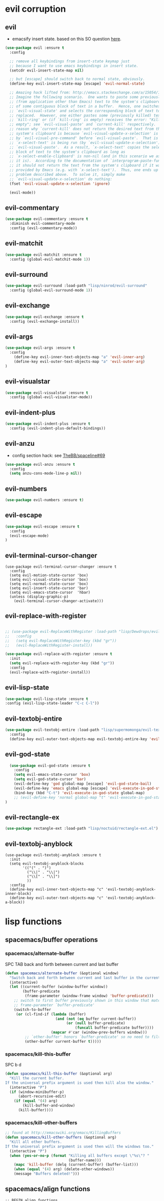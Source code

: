 #+STARTUP: indent
#+STARTUP: overview

* evil corruption
** evil
- emacsify insert state. based on this SO question [[http://stackoverflow.com/a/26573722/4921402][here]].
#+BEGIN_SRC emacs-lisp
    (use-package evil :ensure t
      :config

      ;; remove all keybindings from insert-state keymap just
      ;; because I want to use emacs keybindings in insert state.
      (setcdr evil-insert-state-map nil)

      ;; but [escape] should switch back to normal state, obviously.
      (define-key evil-insert-state-map [escape] 'evil-normal-state)

      ;; Amazing hack lifted from: http://emacs.stackexchange.com/a/15054/12585
      ;; Imagine the following scenario.  One wants to paste some previously copied
      ;; (from application other than Emacs) text to the system's clipboard in place
      ;; of some contiguous block of text in a buffer.  Hence, one switches to
      ;; `evil-visual-state' and selects the corresponding block of text to be
      ;; replaced.  However, one either pastes some (previously killed) text from
      ;; `kill-ring' or (if `kill-ring' is empty) receives the error: "Kill ring is
      ;; empty"; see `evil-visual-paste' and `current-kill' respectively.  The
      ;; reason why `current-kill' does not return the desired text from the
      ;; system's clipboard is because `evil-visual-update-x-selection' is being run
      ;; by `evil-visual-pre-command' before `evil-visual-paste'.  That is
      ;; `x-select-text' is being run (by `evil-visual-update-x-selection') before
      ;; `evil-visual-paste'.  As a result, `x-select-text' copies the selected
      ;; block of text to the system's clipboard as long as
      ;; `x-select-enable-clipboard' is non-nil (and in this scenario we assume that
      ;; it is).  According to the documentation of `interprogram-paste-function',
      ;; it should not return the text from the system's clipboard if it was last
      ;; provided by Emacs (e.g. with `x-select-text').  Thus, one ends up with the
      ;; problem described above.  To solve it, simply make
      ;; `evil-visual-update-x-selection' do nothing:
      (fset 'evil-visual-update-x-selection 'ignore)

      (evil-mode))
#+END_SRC

** evil-commentary
#+BEGIN_SRC emacs-lisp
(use-package evil-commentary :ensure t
  :diminish evil-commentary-mode
  :config (evil-commentary-mode))
#+END_SRC

** evil-matchit
#+BEGIN_SRC emacs-lisp
(use-package evil-matchit :ensure t
  :config (global-evil-matchit-mode 1))
#+END_SRC

** evil-surround
#+BEGIN_SRC emacs-lisp
(use-package evil-surround :load-path "lisp/ninrod/evil-surround"
  :config (global-evil-surround-mode 1))
#+END_SRC

** evil-exchange
#+BEGIN_SRC emacs-lisp
(use-package evil-exchange :ensure t
  :config (evil-exchange-install))
#+END_SRC

** evil-args
#+begin_src emacs-lisp
(use-package evil-args :ensure t
  :config
    (define-key evil-inner-text-objects-map "a" 'evil-inner-arg)
    (define-key evil-outer-text-objects-map "a" 'evil-outer-arg)
)
#+end_src

** evil-visualstar
#+begin_src emacs-lisp
(use-package evil-visualstar :ensure t
  :config (global-evil-visualstar-mode))
#+end_src

** evil-indent-plus
#+begin_src emacs-lisp
(use-package evil-indent-plus :ensure t
  :config (evil-indent-plus-default-bindings))
#+end_src

** evil-anzu
- config section hack: see [[https://github.com/TheBB/spaceline/issues/69][TheBB/spaceline#69]]
#+BEGIN_SRC emacs-lisp
  (use-package evil-anzu :ensure t
    :config 
    (setq anzu-cons-mode-line-p nil))
#+END_SRC

** evil-numbers
#+BEGIN_SRC emacs-lisp
(use-package evil-numbers :ensure t)
#+END_SRC

** evil-escape
#+BEGIN_SRC emacs-lisp
(use-package evil-escape :ensure t
  :config 
  (evil-escape-mode)
)
#+END_SRC

** evil-terminal-cursor-changer
#+BEGIN_SRC text
  (use-package evil-terminal-cursor-changer :ensure t
    :config
    (setq evil-motion-state-cursor 'box)
    (setq evil-visual-state-cursor 'box)
    (setq evil-normal-state-cursor 'box)
    (setq evil-insert-state-cursor 'bar)
    (setq evil-emacs-state-cursor  'hbar)
    (unless (display-graphic-p)
      (evil-terminal-cursor-changer-activate)))
#+END_SRC

** evil-replace-with-register
#+BEGIN_SRC emacs-lisp

  ;; (use-package evil-ReplaceWithRegister :load-path "lisp/Dewdrops/evil-ReplaceWithRegister"
  ;;   :config
  ;;   (setq evil-ReplaceWithRegister-key (kbd "gr"))
  ;;   (evil-ReplaceWithRegister-install))

  (use-package evil-replace-with-register :ensure t
    :init
    (setq evil-replace-with-register-key (kbd "gr"))
    :config
    (evil-replace-with-register-install))

#+END_SRC

** evil-lisp-state
#+BEGIN_SRC emacs-lisp
  (use-package evil-lisp-state :ensure t
  :config (evil-lisp-state-leader "C-c C-l"))
#+END_SRC

** evil-textobj-entire
#+BEGIN_SRC emacs-lisp
  (use-package evil-textobj-entire :load-path "lisp/supermomonga/evil-textobj-entire"
    :config
    (define-key evil-outer-text-objects-map evil-textobj-entire-key 'evil-entire-entire-buffer))
#+END_SRC

** evil-god-state

#+BEGIN_SRC emacs-lisp
    (use-package evil-god-state :ensure t
      :config
      (setq evil-emacs-state-cursor 'box)
      (setq evil-god-state-cursor 'bar)
      (evil-define-key 'god global-map [escape] 'evil-god-state-bail)
      (evil-define-key 'emacs global-map [escape] 'evil-execute-in-god-state)
      (bind-key (kbd "C-t") 'evil-execute-in-god-state global-map)
      ;; (evil-define-key 'normal global-map "t" 'evil-execute-in-god-state)
  )
#+END_SRC

** evil-rectangle-ex

#+BEGIN_SRC emacs-lisp
  (use-package rectangle-ext :load-path "lisp/noctuid/rectangle-ext.el")
#+END_SRC

** evil-textobj-anyblock

#+BEGIN_SRC text
    (use-package evil-textobj-anyblock :ensure t
      :init
      (setq evil-textobj-anyblock-blocks
            '(("(" . ")")
              ("\\|" . "\\|")
              ("\\[" . "\\]")
              ))
      :config
      (define-key evil-inner-text-objects-map "c" 'evil-textobj-anyblock-inner-block)
      (define-key evil-outer-text-objects-map "c" 'evil-textobj-anyblock-a-block))
#+END_SRC

* lisp functions
** spacemacs/buffer operations
*** spacemacs/alternate-buffer
SPC TAB
back and forth between current and last buffer
#+BEGIN_SRC emacs-lisp
(defun spacemacs/alternate-buffer (&optional window)
  "Switch back and forth between current and last buffer in the current window."
  (interactive)
  (let ((current-buffer (window-buffer window))
        (buffer-predicate
         (frame-parameter (window-frame window) 'buffer-predicate)))
    ;; switch to first buffer previously shown in this window that matches
    ;; frame-parameter `buffer-predicate'
    (switch-to-buffer
     (or (cl-find-if (lambda (buffer)
                       (and (not (eq buffer current-buffer))
                            (or (null buffer-predicate)
                                (funcall buffer-predicate buffer))))
                     (mapcar #'car (window-prev-buffers window)))
         ;; `other-buffer' honors `buffer-predicate' so no need to filter
         (other-buffer current-buffer t)))))
#+END_SRC

*** spacemacs/kill-this-buffer
SPC b d
#+BEGIN_SRC emacs-lisp
(defun spacemacs/kill-this-buffer (&optional arg)
  "Kill the current buffer.
If the universal prefix argument is used then kill also the window."
  (interactive "P")
  (if (window-minibuffer-p)
      (abort-recursive-edit)
    (if (equal '(4) arg)
        (kill-buffer-and-window)
      (kill-buffer))))
#+END_SRC

*** spacemacs/kill-other-buffers
#+BEGIN_SRC emacs-lisp
;; found at http://emacswiki.org/emacs/KillingBuffers
(defun spacemacs/kill-other-buffers (&optional arg)
  "Kill all other buffers.
If the universal prefix argument is used then will the windows too."
  (interactive "P")
  (when (yes-or-no-p (format "Killing all buffers except \"%s\"? "
                             (buffer-name)))
    (mapc 'kill-buffer (delq (current-buffer) (buffer-list)))
    (when (equal '(4) arg) (delete-other-windows))
    (message "Buffers deleted!")))
#+END_SRC

** spacemacs/align functions
#+BEGIN_SRC emacs-lisp
;; BEGIN align functions

;; modified function from http://emacswiki.org/emacs/AlignCommands
(defun spacemacs/align-repeat (start end regexp &optional justify-right after)
  "Repeat alignment with respect to the given regular expression.
If JUSTIFY-RIGHT is non nil justify to the right instead of the
left. If AFTER is non-nil, add whitespace to the left instead of
the right."

 (interactive "r\nsAlign regexp: ")
  (let* ((ws-regexp (if (string-empty-p regexp)
                        "\\(\\s-+\\)"
                      "\\(\\s-*\\)"))
         (complete-regexp (if after
                              (concat regexp ws-regexp)
                            (concat ws-regexp regexp)))
         (group (if justify-right -1 1)))
    (message "%S" complete-regexp)
    (align-regexp start end complete-regexp group 1 t)))

;; Modified answer from http://emacs.stackexchange.com/questions/47/align-vertical-columns-of-numbers-on-the-decimal-point
(defun spacemacs/align-repeat-decimal (start end)
  "Align a table of numbers on decimal points and dollar signs (both optional)"
  (interactive "r")
  (require 'align)
  (align-region start end nil
                '((nil (regexp . "\\([\t ]*\\)\\$?\\([\t ]+[0-9]+\\)\\.?")
                       (repeat . t)
                       (group 1 2)
                       (spacing 1 1)
                       (justify nil t)))
                nil))

(defmacro spacemacs|create-align-repeat-x (name regexp &optional justify-right default-after)
  (let ((new-func (intern (concat "spacemacs/align-repeat-" name))))
    `(defun ,new-func (start end switch)
       (interactive "r\nP")
       (let ((after (not (eq (if switch t nil) (if ,default-after t nil)))))
         (spacemacs/align-repeat start end ,regexp ,justify-right after)))))

(spacemacs|create-align-repeat-x "comma" "," nil t)
(spacemacs|create-align-repeat-x "semicolon" ";" nil t)
(spacemacs|create-align-repeat-x "colon" ":" nil t)
(spacemacs|create-align-repeat-x "equal" "=")
(spacemacs|create-align-repeat-x "math-oper" "[+\\-*/]")
(spacemacs|create-align-repeat-x "ampersand" "&")
(spacemacs|create-align-repeat-x "bar" "|")
(spacemacs|create-align-repeat-x "left-paren" "(")
(spacemacs|create-align-repeat-x "right-paren" ")" t)
(spacemacs|create-align-repeat-x "backslash" "\\\\")

;; END align functions
#+END_SRC

** spacemacs/window splits
#+BEGIN_SRC emacs-lisp
(defun split-window-below-and-focus ()
  "Split the window vertically and focus the new window."
  (interactive)
  (split-window-below)
  (windmove-down)
  (when (and (boundp 'golden-ratio-mode)
             (symbol-value golden-ratio-mode))
    (golden-ratio)))

(defun split-window-right-and-focus ()
  "Split the window horizontally and focus the new window."
  (interactive)
  (split-window-right)
  (windmove-right)
  (when (and (boundp 'golden-ratio-mode)
             (symbol-value golden-ratio-mode))
    (golden-ratio)))
#+END_SRC

** emacs-prelude/copy-file-name-to-clipboard
#+BEGIN_SRC emacs-lisp
(defun prelude-copy-file-name-to-clipboard ()
  "Copy the current buffer file name to the clipboard."
  (interactive)
  (let ((filename (if (equal major-mode 'dired-mode)
                      default-directory
                    (buffer-file-name))))
    (when filename
      (kill-new filename)
      (message "Copied buffer file name '%s' to the clipboard." filename))))
#+END_SRC

** ninrod custom functions
*** ninrod/neotree-copy-filepath-to-clipboard
- with help from [[http://stackoverflow.com/a/40564951/4921402][/u/lawlist]]
#+BEGIN_SRC emacs-lisp
  (defun ninrod/neotree-copy-path ()
    (interactive)
    (message (concat "copied path: \"" (neotree-copy-filepath-to-yank-ring) "\" to the clipboard.")))
#+END_SRC

*** ninrod/uarg-shell-command
#+BEGIN_SRC emacs-lisp
(defun ninrod/uarg-exec-shell-command ()
      (interactive)
      (execute-extended-command '(4) "shell-command"))
#+END_SRC
*** ninrod/uarg-magit-status
#+BEGIN_SRC emacs-lisp
(defun ninrod/uarg-magit-status () (interactive)
         (magit-status (magit-read-repository
           (>= (prefix-numeric-value current-prefix-arg) 16))))
#+END_SRC
** clipboard
#+BEGIN_SRC emacs-lisp
(defun nin-yank-to-clipboard ()
  "Copies selection to x-clipboard."
  (interactive)
  (if (display-graphic-p)
      (progn
        (message "Yanked region to x-clipboard!")
        (call-interactively 'clipboard-kill-ring-save))
    (if (region-active-p)
        (progn
          (shell-command-on-region (region-beginning) (region-end) "pbcopy")
          (message "Yanked region to clipboard!")
          (deactivate-mark))
      (message "No region active; can't yank to clipboard!"))))

(defun nin-paste-from-clipboard ()
  "Pastes from x-clipboard."
  (interactive)
  (if (display-graphic-p)
      (progn
        (clipboard-yank)
        (message "graphics active"))
    (insert (shell-command-to-string "pbpaste"))))
#+END_SRC

** revert-buffer with no confirmation
- from [[http://www.emacswiki.org/emacs-en/download/misc-cmds.el][emacswiki]]
#+BEGIN_SRC emacs-lisp
(defun nin-revert-buffer-no-confirm ()
    "Revert buffer without confirmation."
    (interactive)
    (revert-buffer :ignore-auto :noconfirm))
#+END_SRC

** ninrod's lisp functions
*** nin-echo
#+BEGIN_SRC emacs-lisp
(defun nin-echo ()
  "just a simple test message for binds"
  (interactive)
  (message "the bind worked! yes!!"))
#+END_SRC

** org functions
*** move cell down
- credits go to [[https://www.reddit.com/r/emacs/comments/583n1x/movecopy_a_cel_to_the_right/][/u/gmfawcett]]
#+BEGIN_SRC emacs-lisp
(defun nin-org-mv-down ()           ; moves a value down
  (interactive)
  (let ((pos (point))               ; get current pos
        (f (org-table-get-field)))  ; copy current field
    (org-table-blank-field)         ; blank current field
    (org-table-next-row)            ; move cursor down
    (org-table-blank-field)         ; blank that field too
    (insert f)                      ; insert the value from above
    (org-table-align)               ; realign the table
    (goto-char pos)))               ; move back to original position
#+END_SRC

*** swap cell down
- credits go to [[https://www.reddit.com/r/emacs/comments/583n1x/movecopy_a_cel_to_the_right/][/u/gmfawcett]]
#+BEGIN_SRC emacs-lisp
(defun nin-org-swap-down ()               ; swap with value below
  (interactive)
  (let ((pos (point))                   ; get current pos
        (v1 (org-table-get-field)))     ; copy current field
    (org-table-blank-field)             ; blank current field
    (org-table-next-row)                ; move cursor down
    (let ((v2 (org-table-get-field)))   ; take copy of that field, too
      (org-table-blank-field)           ; blank that field too
      (insert v1)                       ; insert the value from above
      (goto-char pos)                   ; go to original location
      (insert v2)                       ; insert the value from below
      (org-table-align)                 ; realign the table
      (goto-char pos))))                ; move back to original position
#+END_SRC

** origami functions
- with help from [[https://www.reddit.com/r/emacs/comments/580v30/tweaking_origamiel_lisp_and_regexes/][reddit]]
#+BEGIN_SRC emacs-lisp
(defun nin-origami-toggle-node ()
 (interactive)
 (save-excursion ;; leave point where it is
  (goto-char (point-at-eol))             ;; then go to the end of line
  (origami-toggle-node (current-buffer) (point))))                 ;; and try to fold
#+END_SRC

* tweaks
** daemon configuration
- more info [[http://www.tychoish.com/posts/running-multiple-emacs-daemons-on-a-single-system/][here]]
#+BEGIN_SRC emacs-lisp
  ;; (setq server-use-tcp t)
#+END_SRC

** ui
#+BEGIN_SRC emacs-lisp
  (setq default-directory "~/code/sources/dotfiles")
  (setq inhibit-startup-message t)

  ;; careful with emacs compiled with `nox'
  (if (fboundp 'scroll-bar-mode)
      (scroll-bar-mode -1))

  (tool-bar-mode -1)
  (menu-bar-mode -1)
  (fset 'yes-or-no-p 'y-or-n-p)


  ;; silence, please.
  ;; (setq visible-bell t)

  ;; save last cursor position
  (save-place-mode 1)
  ;; (setq save-place-file (locate-user-emacs-file "places" "emacs-places"))

  ;; save minibuffer history
  (savehist-mode 1)

  ;; hack: customize display time in modeline.
  ;; lifted from https://www.reddit.com/r/emacs/comments/2ziinn/displaytimemode_but_not_system_load/
  (setq display-time-default-load-average nil)
  (setq display-time-day-and-date t)
  (display-time-mode)

  ;;highlight current line
  ;; (global-hl-line-mode)


  ;; support for camelcase words
  ;; (global-subword-mode)

  ;; instantly display current keystrokes in mini buffer
  (setq echo-keystrokes 0.02)

  ;; Save whatever’s in the current (system) clipboard before
  ;; replacing it with the Emacs’ text.
  ;; https://github.com/dakrone/eos/blob/master/eos.org
  (setq save-interprogram-paste-before-kill t)
  (setq yank-pop-change-selection t)

  ;; MRU configs
  (setq recentf-max-menu-items 200
        recentf-max-saved-items 200)

  ;; ask before killing emacs
  (setq confirm-kill-emacs 'y-or-n-p)
#+END_SRC

** font
*** Monoisome
- get it at [[https://github.com/larsenwork/monoid][larsenwork/monoid]]
  #+BEGIN_SRC emacs-lisp
  (add-to-list 'default-frame-alist '(font . "Monoisome-14"))
  #+END_SRC

*** Monaco
  #+BEGIN_SRC text
  (add-to-list 'default-frame-alist '(font . "Monaco-14"))
  #+END_SRC

** gui
#+BEGIN_SRC emacs-lisp
  (when (display-graphic-p)
    (when (eq system-type 'darwin)
        ;; start maximized
        ;; (toggle-frame-maximized)
        ;; (set-frame-parameter nil 'fullscreen 'fullboth)

        ;; osx does not lose screen real state with menu bar mode on
        (menu-bar-mode 1)))
#+END_SRC

** indentation
#+BEGIN_SRC emacs-lisp
  (setq-default js-basic-offset 2
                js-indent-level 2
                sh-basic-offset 2
                sh-indentation 2
                indent-tabs-mode nil)
#+END_SRC

** backups
- partially lifted from [[https://github.com/magnars/.emacs.d/blob/master/init.el][magnar's emacs.d]]
#+BEGIN_SRC emacs-lisp
;; Write backup files to own directory
(setq backup-directory-alist
      `(("." . ,(expand-file-name
                 (concat user-emacs-directory "backups")))))
;; Make backups of files, even when they're in version control
(setq vc-make-backup-files t)


(setq auto-save-default nil) ; stop creating those #auto-save# files

(global-auto-revert-mode)
#+END_SRC

** garbage collection tuning
#+BEGIN_SRC emacs-lisp
(setq gc-cons-threshold 50000000)
(setq gnutls-min-prime-bits 4096)
#+END_SRC

** move custom data out of init.el
- more info [[http://irreal.org/blog/?p=3765][here]]
- and [[http://emacsblog.org/2008/12/06/quick-tip-detaching-the-custom-file/][here (M-x all-things-emacs)]]
  #+BEGIN_SRC emacs-lisp
(setq custom-file "~/.emacs.d/emacs-customizations.el")
(load custom-file 'noerror)
  #+END_SRC

** org-mode
*** general configs
- somewhat lifted from aaron bieber's post: [[http://blog.aaronbieber.com/2016/01/30/dig-into-org-mode.html][dig into org mode]]
#+BEGIN_SRC emacs-lisp

  (setq org-todo-keywords
        '((sequence "TODO" "IN-PROGRESS" "WAITING" "|" "DONE" "CANCELED")))
  (setq org-blank-before-new-entry (quote ((heading) (plain-list-item))))
  (setq org-log-done (quote time))
  (setq org-log-redeadline (quote time))
  (setq org-log-reschedule (quote time))
  (setq org-src-window-setup 'current-window)
#+END_SRC

*** org capture
- lifted from aaron bieber's post: [[http://blog.aaronbieber.com/2016/01/30/dig-into-org-mode.html][dig into org mode]]
#+BEGIN_SRC emacs-lisp
(setq org-capture-templates
      '(("a" "My TODO task format." entry
         (file "~/code/sources/life/gtd/inbox.org")
         "* TODO %? ")))
(defun air-org-task-capture ()
  "Capture a task with my default template."
  (interactive)
  (org-capture nil "a"))
#+END_SRC

*** org agenda
- lifted from aaron bieber's post: [[http://blog.aaronbieber.com/2016/01/30/dig-into-org-mode.html][dig into org mode]]
#+BEGIN_SRC emacs-lisp
  (setq org-agenda-files '("~/code/sources/life/"))

  (defun air-pop-to-org-agenda (split)
    "Visit the org agenda, in the current window or a SPLIT."
    (interactive "P")
    (org-agenda-list)
    (when (not split)
      (delete-other-windows)))

  (setq org-agenda-text-search-extra-files '(agenda-archives))
#+END_SRC

*** org refile
- with help from [[http://stackoverflow.com/a/22200624/4921402][so]]
#+BEGIN_SRC emacs-lisp
  (setq org-agenda-files
        '("~/code/sources/life/gtd/archives/done.org"
          "~/code/sources/life/gtd/archives/canceled.org"
          "~/code/sources/life/gtd/projects/oficina.org"
          "~/code/sources/life/gtd/inbox.org"
          "~/code/sources/life/gtd/next.org"
          "~/code/sources/life/gtd/maybe.org"))

  (setq org-refile-targets
        '((nil :maxlevel . 1)
          (org-agenda-files :maxlevel . 1)))
#+END_SRC

** show trailing whitespaces
#+BEGIN_SRC emacs-lisp
(require 'whitespace) 
(setq-default show-trailing-whitespace t)
(defun no-trailing-whitespace () (setq show-trailing-whitespace nil))
(add-hook 'minibuffer-setup-hook 'no-trailing-whitespace)
(add-hook 'ielm-mode-hook 'no-trailing-whitespace)
(add-hook 'gdb-mode-hook 'no-trailing-whitespace)
(add-hook 'help-mode-hook 'no-trailing-whitespace)
(add-hook 'term-mode-hook 'no-trailing-whitespace)
(add-hook 'eshell-load-hook 'no-trailing-whitespace)
(add-hook 'Buffer-menu-mode-hook 'no-trailing-whitespace)
#+END_SRC

* packages
** cosmetic
*** themes
**** spacemacs-theme
  #+BEGIN_SRC emacs-lisp

    ;; (use-package spacemacs-theme
    ;;   ;; :init (load-theme 'spacemacs-light t)
    ;;   :defer t
    ;;   :ensure t)

    (use-package spacemacs-dark-theme :load-path "lisp/ninrod/spacemacs-theme"
      :init
      (setq spacemacs-theme-org-height nil)
      :config
      (load-theme 'spacemacs-dark t))

  #+END_SRC

**** zerodark-theme
#+BEGIN_SRC text
  (use-package zerodark-theme :load-path "lisp/ninrod/zerodark-theme"
    :init

    (setq zerodark-use-paddings-in-mode-line nil)
    ;; (setq anzu-cons-mode-line-p t)
    ;; (use-package modeline-posn :ensure t
    ;;   :init
    ;;   (size-indication-mode))

    :config
    (load-theme 'zerodark t))
#+END_SRC

#+RESULTS:
: t

#+BEGIN_SRC text
  (use-package zerodark-theme
    :init
    (setq anzu-cons-mode-line-p t)
    (load-theme 'zerodark t)
    ;; (zerodark-setup-modeline-format)
    :defer t
    :ensure t)
#+END_SRC

**** darktooth-theme
#+BEGIN_SRC text
  (use-package darktooth-theme
    :init

    (load-theme 'darktooth t)
    (setq anzu-cons-mode-line-p t)
    (darktooth-modeline)
    (with-eval-after-load "git-gutter"
      (set-face-attribute 'git-gutter:added    nil :foreground "#5A790E")
      (set-face-attribute 'git-gutter:deleted  nil :foreground "#9D0006")
      (set-face-attribute 'git-gutter:modified nil :foreground "#8F3F71"))

    :defer t
    :ensure t)
#+END_SRC

**** gruvbox-theme
#+BEGIN_SRC text
  (use-package gruvbox-theme
    :init
      (load-theme 'gruvbox t)
    :defer t
    :ensure t)
#+END_SRC

**** soothe-theme
#+BEGIN_SRC text
  (use-package soothe-theme
    :init (load-theme 'soothe t)
    :defer t
    :ensure t)
#+END_SRC

*** spaceline
- to see an exhaustive separator list see [[https://github.com/milkypostman/powerline/blob/master/powerline-separators.el#L9-L11][here]].
#+BEGIN_SRC emacs-lisp
    (use-package spaceline :ensure t
      :config
      (setq powerline-height 30)
      (setq powerline-default-separator 'utf-8) ;customize separators for Powerline: alternate, slant, wave, zigzag, nil.
      (setq spaceline-separator-dir-left '(right . right))
      (setq spaceline-separator-dir-right '(right . right))
      (when (eq system-type 'darwin) (setq ns-use-srgb-colorspace nil))
      (setq powerline-default-separator 'slant)
      (setq spaceline-workspace-numbers-unicode t) ;for eyebrowse. nice looking unicode numbers for tagging different layouts
      (setq spaceline-window-numbers-unicode t)
      (setq spaceline-highlight-face-func #'spaceline-highlight-face-evil-state) ; set colouring for different evil-states
      (require 'spaceline-config)
      (spaceline-spacemacs-theme)
      (spaceline-compile))
#+END_SRC

*** all-the-icons
#+BEGIN_SRC emacs-lisp
  (use-package all-the-icons :ensure t
    :config
    (use-package all-the-icons-dired :load-path "lisp/jtbm37/all-the-icons-dired"))
#+END_SRC

*** rainbow-delimiters
#+BEGIN_SRC emacs-lisp
(use-package rainbow-delimiters :ensure t
  :config (add-hook 'prog-mode-hook #'rainbow-delimiters-mode))
#+END_SRC
*** rainbow-mode
#+BEGIN_SRC emacs-lisp
(use-package rainbow-mode :ensure t)
#+END_SRC
*** highlight-numbers
#+BEGIN_SRC emacs-lisp
(use-package highlight-numbers :ensure t
:config (add-hook 'prog-mode-hook 'highlight-numbers-mode))
#+END_SRC

*** highlight-parentheses
#+BEGIN_SRC emacs-lisp
  (use-package highlight-parentheses :ensure t
    :diminish highlight-parentheses-mode
    :config
        (add-hook 'prog-mode-hook #'highlight-parentheses-mode)
        (add-hook 'org-mode-hook #'highlight-parentheses-mode)
        (setq hl-paren-delay 0.2)
        (setq hl-paren-colors '("Springgreen3"
                                "IndianRed1"
                                "IndianRed3"
                                "IndianRed4"))
        (set-face-attribute 'hl-paren-face nil :weight 'ultra-bold))
#+END_SRC

*** smartparens
#+BEGIN_SRC emacs-lisp
  (use-package smartparens :ensure t
    :config
    (show-smartparens-global-mode +1)

    :init
    ;; settings
    (setq sp-show-pair-delay 0.1
          sp-show-pair-from-inside t

          ;; fix paren highlighting in normal mode
          ;; sp-highlight-pair-overlay nil
          ;; sp-highlight-wrap-overlay nil
          ;; sp-highlight-wrap-tag-overlay nil

          ))
#+END_SRC

** expand functionality
*** restart-emacs
#+BEGIN_SRC emacs-lisp
(use-package restart-emacs :ensure t)
#+END_SRC

*** eyebrowse
#+BEGIN_SRC emacs-lisp
(use-package eyebrowse :ensure t
  :config
    (setq eyebrowse-wrap-around t)
    (eyebrowse-mode t))
#+END_SRC

*** multi-term
#+BEGIN_SRC emacs-lisp
(use-package multi-term :ensure t
  :config (setq multi-term-program "/bin/zsh"))
#+END_SRC

*** ag: the silver searcher
#+BEGIN_SRC emacs-lisp
(use-package ag :ensure t)
#+END_SRC

*** origami
#+BEGIN_SRC emacs-lisp
(use-package origami :ensure t
  :config
    (add-hook 'prog-mode-hook
      (lambda ()
        (setq-local origami-fold-style 'triple-braces)
        (origami-mode)
        (origami-close-all-nodes (current-buffer)))))
#+END_SRC

*** restclient
#+BEGIN_SRC emacs-lisp
(use-package restclient :ensure t)
#+END_SRC

*** atomic-chrome
#+BEGIN_SRC emacs-lisp
  (when (eq system-type 'darwin)
    (use-package atomic-chrome :ensure t
      :init
      (atomic-chrome-start-server)))
  #+END_SRC

*** vidff
#+BEGIN_SRC emacs-lisp
(when (display-graphic-p)
(use-package vdiff :ensure t
:config
(evil-define-key 'normal vdiff-mode-map "," vdiff-mode-prefix-map)))
#+END_SRC

** completions
*** ivy/counsel
#+BEGIN_SRC emacs-lisp
  (use-package ivy
    :ensure t
    :config
      ;; (setq ivy-use-virtual-buffers t)
      (setq ivy-count-format "(%d/%d) ")
      (ivy-mode 1)
      (setq ivy-height 15)
      (use-package counsel :ensure t))
#+END_SRC

*** company
#+BEGIN_SRC emacs-lisp
(use-package company :ensure t
  :config
    (add-hook 'after-init-hook 'global-company-mode)
    ;; TODO: could we use TAB?
    (define-key company-mode-map (kbd "C-SPC") 'company-complete))
#+END_SRC

*** yasnippet
  #+BEGIN_SRC emacs-lisp
(use-package yasnippet :ensure t
  :config (yas-global-mode 1))
  #+END_SRC

*** flycheck
  #+BEGIN_SRC emacs-lisp
    (use-package flycheck :ensure t
      :config (global-flycheck-mode t))
  #+END_SRC

*** emmet
#+BEGIN_SRC emacs-lisp
  (use-package emmet-mode
    :init (progn
                 (add-hook 'web-mode-hook  'emmet-mode)
                 (add-hook 'html-mode-hook 'emmet-mode)
                 (add-hook 'sgml-mode-hook 'emmet-mode)
                 (add-hook 'css-mode-hook  'emmet-mode))
    :defer t
    :ensure t)
#+END_SRC

*** smart-tab
#+BEGIN_SRC text
  (use-package smart-tab :ensure t
    :config (global-smart-tab-mode 1))
#+END_SRC

** keybinds
*** which key
  #+BEGIN_SRC emacs-lisp
  (use-package which-key :ensure t
    :diminish which-key-mode
	:config (which-key-mode))
  #+END_SRC

*** bind-map
#+BEGIN_SRC emacs-lisp
(use-package bind-map :ensure t)
#+END_SRC

*** bind-key
#+BEGIN_SRC emacs-lisp
(use-package bind-key :ensure t)
#+END_SRC

*** hydra
#+BEGIN_SRC emacs-lisp
(use-package hydra :ensure t
  :config
    (use-package ivy-hydra :ensure t))
#+END_SRC

** file browsing
*** projectile
- the projectile-switch-project-action hack was lifted from [[projectile-switch-project-action][here]].
#+BEGIN_SRC emacs-lisp
  (use-package projectile :ensure t
    :diminish projectile-mode
    :init
      ;; (add-hook 'after-init-hook 'projectile-mode)
      (use-package counsel-projectile :ensure t)

      ;; use ivy
      (setq projectile-completion-system 'ivy)

      ;; make projectile usable for every directory
      (setq projectile-require-project-root nil)

      ;; cd into dir i want, including git-root
      ;; (defun cd-dwim ()
      ;;     (cd (projectile-project-root)))
      ;; (setq projectile-switch-project-action 'cd-dwim)

    :config
      (projectile-global-mode)
  )
#+END_SRC

*** ranger
#+BEGIN_SRC emacs-lisp
  (use-package ranger :ensure t
    :config
        ;; (ranger-override-dired-mode t)
        (setq ranger-cleanup-on-disable t)
        (setq ranger-show-dotfiles t)
        (setq ranger-hide-cursor nil))
#+END_SRC

*** neotree
#+BEGIN_SRC emacs-lisp
    (use-package neotree :ensure t
      :init
      (setq neo-create-file-auto-open t
            neo-auto-indent-point nil
            neo-mode-line-type 'none
            neo-window-fixed-size nil ; or neo-window-width 50
            neo-show-updir-line nil
            neo-smart-open t
            neo-show-hidden-files t
            neo-theme (if (display-graphic-p) 'icons 'nerd) ; fallback
            ;; neo-theme 'nerd ; fallback
            neo-banner-message nil
  ))
#+END_SRC

*** dired+
#+BEGIN_SRC emacs-lisp
  (use-package dired+ :ensure t
    :init
    (setq diredp-hide-details-initially-flag nil))
#+END_SRC

*** dired-k
#+BEGIN_SRC emacs-lisp
  (use-package dired-k :ensure t
    :init
      (setq dired-k-human-readable t)
      (setq dired-k-style 'git)
    :config
    (add-hook 'dired-initial-position-hook 'dired-k))

#+END_SRC

*** dired-sort
#+BEGIN_SRC emacs-lisp
(use-package dired-sort :ensure t)
#+END_SRC

** git
*** git-gutter-fringe
#+BEGIN_SRC emacs-lisp
  (when (display-graphic-p)
    (message "using git-gutter-fringe")
    (use-package git-gutter-fringe
      :init
      (global-git-gutter-mode t)
      :defer t
      :ensure t))
#+END_SRC

*** magit
- for more info about magit-display-buffer-function, see [[http://stackoverflow.com/q/39933868/4921402][here]].
#+BEGIN_SRC emacs-lisp
  (use-package magit :ensure t
    :config
      ;;(setq magit-display-buffer-function #'magit-display-buffer-fullframe-status-v1)
      (setq magit-display-buffer-function #'magit-display-buffer-same-window-except-diff-v1)
      (setq magit-repository-directories '("~/code/sources"))
      (use-package evil-magit :ensure t)
      (setq magit-completing-read-function 'ivy-completing-read)
  )
#+END_SRC

** org
*** Org Bullets
  #+BEGIN_SRC emacs-lisp
    (use-package org-bullets
      :ensure t
      :init

      ;; org-bullets-bullet-list
      ;; default: "◉ ○ ✸ ✿"
      ;; large: ♥ ● ◇ ✚ ✜ ☯ ◆ ♠ ♣ ♦ ☢ ❀ ◆ ◖ ▶
      ;; Small: ► • ★ ▸
      (setq org-bullets-bullet-list '("•"))

      ;; others: ▼, ↴, ⬎, ⤷,…, and ⋱.
      ;; (setq org-ellipsis "⤵")
      (setq org-ellipsis "…")

      :config
      (add-hook 'org-mode-hook 
                (lambda () 
                  (org-bullets-mode 1))))
  #+END_SRC

*** Reveal.js
  #+BEGIN_SRC emacs-lisp
  (use-package ox-reveal
  :ensure t)

  (setq org-reveal-root "http://cdn.jsdelivr.net/reveal.js/3.0.0/")
  (setq org-reveal-mathjax t)

  (use-package htmlize 
  :ensure t)
  #+END_SRC

*** ob-http
#+BEGIN_SRC emacs-lisp
(use-package ob-http :ensure t
:config
(org-babel-do-load-languages
 'org-babel-load-languages
 '((emacs-lisp . t)
   (http . t))))
#+END_SRC

** filetypes
*** md: markdown
#+BEGIN_SRC emacs-lisp
(use-package markdown-mode :ensure t
      :commands (markdown-mode gfm-mode)
      :mode (("README\\.md\\'" . gfm-mode)
             ("\\.md\\'" . markdown-mode)
             ("\\.markdown\\'" . markdown-mode))
      :init (setq markdown-command "multimarkdown"))
#+END_SRC

*** html: web-mode
#+BEGIN_SRC emacs-lisp
(use-package web-mode
  :ensure t
  :init 
  (setq web-mode-enable-current-element-highlight t)
  :config
      (add-to-list 'auto-mode-alist '("\\.html?\\'" . web-mode))
      (add-to-list 'auto-mode-alist '("\\.phtml\\'" . web-mode))
      (add-to-list 'auto-mode-alist '("\\.tpl\\.php\\'" . web-mode))
      (add-to-list 'auto-mode-alist '("\\.[agj]sp\\'" . web-mode))
      (add-to-list 'auto-mode-alist '("\\.as[cp]x\\'" . web-mode))
      (add-to-list 'auto-mode-alist '("\\.erb\\'" . web-mode))
      (add-to-list 'auto-mode-alist '("\\.mustache\\'" . web-mode))
      (add-to-list 'auto-mode-alist '("\\.djhtml\\'" . web-mode))

      (defun my-web-mode-hook ()
        "Hooks for Web mode."

        ;; config auto closing: http://stackoverflow.com/a/23407052/4921402 
        (setq web-mode-tag-auto-close-style 2)
        (setq web-mode-auto-close-style 2)
        (setq web-mode-enable-auto-closing t)

        (setq web-mode-markup-indent-offset 2)
        (setq web-mode-css-indent-offset    2)
        (setq web-mode-code-indent-offset   2))
      (add-hook 'web-mode-hook 'my-web-mode-hook))
#+END_SRC

*** css/less: 
#+BEGIN_SRC emacs-lisp
  (use-package less-css-mode :ensure t)
#+END_SRC

*** js: js2-mode
#+BEGIN_SRC emacs-lisp
(use-package js2-mode :ensure t
  :config
    (add-to-list 'auto-mode-alist '("\\.js\\'" . js2-mode))
    (add-hook 'js2-mode-hook (lambda () (setq js2-basic-offset 2))))
#+END_SRC

*** json: json-mode, json-reformat
#+BEGIN_SRC emacs-lisp
  (use-package json-reformat :ensure t
    :config
    (setq json-reformat:indent-width 2))

  (use-package json-mode :ensure t)
#+END_SRC

*** vimrc: vimrc mode
#+BEGIN_SRC emacs-lisp
(use-package vimrc-mode :ensure t)
#+END_SRC

*** docker: dockerfile
#+BEGIN_SRC emacs-lisp
(use-package dockerfile-mode :ensure t
  :config (add-to-list 'auto-mode-alist '("Dockerfile\\'" . dockerfile-mode)))
#+END_SRC

*** gitconfig-mode
#+BEGIN_SRC emacs-lisp
(use-package gitconfig-mode :ensure t)
#+END_SRC

** mirrors
*** elpa-mirror
#+BEGIN_SRC emacs-lisp
(use-package elpa-mirror :ensure t
:init (setq elpamr-default-output-directory "~/.emacs.d/thin-elpa-mirror"))
#+END_SRC

*** elpa-clone
#+BEGIN_SRC emacs-lisp
(use-package elpa-clone :ensure t)
#+END_SRC

* fixes/patches
** yasnippet hijacks TAB key in term mode
#+BEGIN_SRC emacs-lisp
(add-hook 'term-mode-hook 'my-term-mode-hook)
(defun my-term-mode-hook ()
  (yas-minor-mode -1))
#+END_SRC

** make zsh with bindkey -v and ansi-term be friendly to each other [[https
://github.com/syl20bnr/spacemacs/issues/7140][syl20bnr/spacemacs#7140]]
*** TheBB's solution
#+BEGIN_SRC emacs-lisp
#+END_SRC

** fix $PATH on macosx with exec-path-from-shell
#+BEGIN_SRC emacs-lisp
  (when (eq system-type 'darwin)
      (use-package exec-path-from-shell
        :ensure t
        :config
          (exec-path-from-shell-initialize)))
#+END_SRC

** diminishes
#+BEGIN_SRC emacs-lisp
(diminish 'undo-tree-mode)
(diminish 'auto-revert-mode)
(diminish 'org-indent-mode)
(diminish 'smartparens-mode)
(diminish 'git-gutter-mode)
(diminish 'evil-escape-mode)
(diminish 'subword-mode)
(diminish 'smart-tab-mode)
(diminish 'flyspell-mode "FlyS")
(diminish 'flycheck-mode "FlyC")
#+END_SRC

** M-x man
- [[http://emacs.stackexchange.com/a/10669/12585][list]] of evil states: 
- with [[https://github.com/syl20bnr/spacemacs/issues/7346][help]] from @TheBB 
#+BEGIN_SRC emacs-lisp
  (with-eval-after-load "man" 
      (evil-set-initial-state 'Man-mode 'normal)
      (setq Man-notify-method 'pushy)
  )
#+END_SRC

** dabbrev-expand case fix
#+BEGIN_SRC emacs-lisp
  (setq dabbrev-case-fold-search nil)
#+END_SRC

* keybinds
** SPC
*** bind-map
#+BEGIN_SRC emacs-lisp
(bind-map spc-map
    :keys ("M-SPC")
    :evil-keys ("SPC")
    :evil-states (normal visual motion))
#+END_SRC

*** core/directs
#+BEGIN_SRC emacs-lisp
  (bind-map-set-keys spc-map
    "<SPC>" 'counsel-M-x
    "TAB" 'evil-toggle-fold
    "DEL" 'neotree-toggle
  )
#+END_SRC

*** a: align
#+BEGIN_SRC emacs-lisp
(bind-map-set-keys spc-map
  "aa" 'align
  "ac" 'align-current
  "am" 'spacemacs/align-repeat-math-oper
  "ar" 'spacemacs/align-repeat

  "a&" 'spacemacs/align-repeat-ampersand
  "a(" 'spacemacs/align-repeat-left-paren
  "a)" 'spacemacs/align-repeat-right-paren
  "a," 'spacemacs/align-repeat-comma
  "a." 'spacemacs/align-repeat-decimal
  "a:" 'spacemacs/align-repeat-colon
  "a;" 'spacemacs/align-repeat-semicolon
  "a=" 'spacemacs/align-repeat-equal
  "a\\" 'spacemacs/align-repeat-backslash
  "a|" 'spacemacs/align-repeat-bar
)
(which-key-declare-prefixes "SPC a" "align")

#+END_SRC

*** d: describe/help
#+BEGIN_SRC emacs-lisp
  (bind-map-set-keys spc-map
    "db" 'counsel-descbinds
    "dc" 'describe-char
    "df" 'counsel-describe-function
    "di" 'info
    "dk" 'describe-key
    "dm" 'describe-mode
    "dt" 'counsel-describe-face
    "dv" 'counsel-describe-variable
  )
  (which-key-declare-prefixes "SPC d" "describe/help")
#+END_SRC

*** e: eyebrowse
#+BEGIN_SRC emacs-lisp
(bind-map-set-keys spc-map
    "ec" 'eyebrowse-create-window-config
    "en" 'eyebrowse-next-window-config
    "er" 'eyebrowse-rename-window-config
    "es" 'eyebrowse-switch-to-window-config
)
(which-key-declare-prefixes "SPC e" "eyebrowse")
#+END_SRC

*** f: files and directories
#+BEGIN_SRC emacs-lisp
  (bind-map-set-keys spc-map
    "fs" 'write-file
    "fb" 'counsel-bookmark
    "fc" 'make-directory
    "fd" 'cd
    "fj" 'dired-jump
    "fk" 'bookmark-delete
    "fm" 'bookmark-set
    "fn" 'neotree-toggle
    "fy" 'prelude-copy-file-name-to-clipboard
    "fr" 'nin-revert-buffer-no-confirm
  )
  (which-key-declare-prefixes "SPC f" "file/dir operations")
#+END_SRC

*** g: git
- *lift*: the below magit SPC gs bind hack was lifted from [[http://emacs.stackexchange.com/a/27623/12585][this]] SO answer.
#+BEGIN_SRC emacs-lisp
(bind-map-set-keys spc-map
  "gf" 'magit-log-buffer-file
  "gs" 'ninrod/uarg-magit-status)
(which-key-declare-prefixes "SPC g" "[ma]git operations")
#+END_SRC

*** i: ivy
#+BEGIN_SRC emacs-lisp
  (bind-map-set-keys spc-map
    "is" 'ivy-push-view ; save
    "il" 'ivy-pop-view  ; load
    "ia" 'counsel-ag
  )
  (which-key-declare-prefixes "SPC i" "ivy")
#+END_SRC

*** m: M-x useful functions
#+BEGIN_SRC emacs-lisp
  (bind-map-set-keys spc-map
    "mc" 'count-words
    "me" 'ninrod/uarg-exec-shell-command
    "mf" 'customize-apropos-faces
    "mi" 'ielm
    "mm" 'elpamr-create-mirror-for-installed
    "mr" 'replace-string
    "ms" 'sort-lines
  )
  (which-key-declare-prefixes "SPC m" "M-x useful functions")
  (which-key-declare-prefixes "SPC mi" "REPL: inferior elisp mode")
#+END_SRC

*** o: org-mode
#+BEGIN_SRC emacs-lisp
  (bind-map-set-keys spc-map
    "oc" 'air-org-task-capture
    "oa" 'air-pop-to-org-agenda
    "ot" 'org-table-convert-region
    "ob" 'org-bullets-mode
  )
  (which-key-declare-prefixes "SPC o" "org-mode")
#+END_SRC

*** p: projectile
#+BEGIN_SRC emacs-lisp
(bind-map-set-keys spc-map
  "pa" 'projectile-ag
  "ps" 'counsel-projectile-switch-project
  "po" 'projectile-switch-open-project
)
(which-key-declare-prefixes "SPC p" "projectile")
#+END_SRC

*** s: spelling
#+BEGIN_SRC emacs-lisp
(bind-map-set-keys spc-map
  "sw" 'ispell-word
  "se" (lambda () (interactive) (ispell-change-dictionary "english"))
  "sp" (lambda () (interactive) (ispell-change-dictionary "pt_BR"))
  "sk" (lambda () (interactive) (flyspell-mode -1))
  "ss" (lambda () (interactive) (flyspell-mode 1))
)
(which-key-declare-prefixes "SPC s" "spelling")
(which-key-add-key-based-replacements
  "SPC sw" "ispell: check word"
  "SPC se" "ispell: use english dictionary"
  "SPC sp" "ispell: use pt_BR dictionary"
  "SPC sk" "turn off flyspell mode"
  "SPC ss" "turn on flyspell mode"
)
#+END_SRC

*** x: useful M-x commands
#+BEGIN_SRC emacs-lisp
  (bind-map-set-keys spc-map
    "xm" 'man
    "xw" 'woman
  )
  (which-key-declare-prefixes "SPC x" "useful M-x commands")
#+END_SRC

*** y: clipboard/yank/paste operations
#+BEGIN_SRC emacs-lisp
(bind-map-set-keys spc-map
  "yy" 'nin-yank-to-clipboard
  "yp" 'nin-paste-from-clipboard
)
(which-key-add-key-based-replacements "SPC y" "clipboard/yank/paste")
#+END_SRC

*** H: hydras
**** z: zoom
#+BEGIN_SRC emacs-lisp
(defhydra hydra-zoom (spc-map "Hz")
  "zoom"
  ("i" text-scale-increase "in")
  ("o" text-scale-decrease "out"))
(which-key-declare-prefixes "SPC H" "hydras")
(which-key-add-key-based-replacements "SPC Hz" "zooming hydra")
#+END_SRC

*** E: evil
#+BEGIN_SRC emacs-lisp
(bind-map-set-keys spc-map
    "Eu" 'undo-tree-visualize
    "E+" 'evil-numbers/inc-at-pt
    "E-" 'evil-numbers/dec-at-pt
)
(which-key-declare-prefixes "SPC E" "evil-mode")
#+END_SRC
*** T: Toggles
#+BEGIN_SRC emacs-lisp
(bind-map-set-keys spc-map
    "Tr" 'rainbow-mode
)
(which-key-declare-prefixes "SPC T" "toggles")
#+END_SRC
** evil
*** abusing the g prefix
#+BEGIN_SRC emacs-lisp
  (bind-key "go" 'evil-goto-first-line evil-motion-state-map)
  (bind-key "gl" 'evil-goto-line evil-motion-state-map)
  (bind-key "gp" 'pop-global-mark evil-motion-state-map)
  (bind-key "g9" (kbd "Hz-M") evil-motion-state-map)
  (bind-key "g0" (kbd "LztM") evil-motion-state-map)

  (bind-key "g1" 'eyebrowse-switch-to-window-config-1 evil-motion-state-map)
  (bind-key "g2" 'eyebrowse-switch-to-window-config-2 evil-motion-state-map)
  (bind-key "g3" 'eyebrowse-switch-to-window-config-3 evil-motion-state-map)
  (bind-key "g4" 'eyebrowse-switch-to-window-config-4 evil-motion-state-map)

  (bind-key "gs" 'magit-status evil-motion-state-map)
  (bind-key "g." 'counsel-projectile evil-motion-state-map)
  (bind-key "g/" 'swiper evil-motion-state-map)
  (bind-key "gh" 'counsel-recentf evil-motion-state-map)

  ;; (bind-key "g RET" 'er/expand-region evil-normal-state-map)
#+END_SRC

*** comfort improvements
#+BEGIN_SRC emacs-lisp
  (bind-key (kbd "RET") 'evil-write evil-normal-state-map)
  (bind-key (kbd "TAB") 'evil-toggle-fold evil-normal-state-map)
  (bind-key (kbd "DEL") 'counsel-find-file evil-normal-state-map)
  (bind-key "q" 'evil-quit evil-normal-state-map)
  (bind-key "-" 'evil-ex-nohighlight evil-normal-state-map)
  (bind-key "Q" 'evil-record-macro evil-normal-state-map)
  (bind-key "(" 'evil-backward-paragraph evil-motion-state-map)
  (bind-key ")" 'evil-forward-paragraph evil-motion-state-map)
  (bind-key "t" 'avy-goto-line evil-normal-state-map)
#+END_SRC

*** function keys
#+BEGIN_SRC emacs-lisp
  (bind-key (kbd "<f1>") 'eyebrowse-switch-to-window-config-1 evil-motion-state-map)
  (bind-key (kbd "<f2>") 'eyebrowse-switch-to-window-config-2 evil-motion-state-map)
  (bind-key (kbd "<f3>") 'eyebrowse-switch-to-window-config-3 evil-motion-state-map)
  (bind-key (kbd "<f4>") 'eyebrowse-switch-to-window-config-4 evil-motion-state-map)

  (bind-key (kbd "<f5>") 'eyebrowse-switch-to-window-config-5 evil-motion-state-map)
  (bind-key (kbd "<f6>") 'eyebrowse-switch-to-window-config-6 evil-motion-state-map)
  (bind-key (kbd "<f7>") 'eyebrowse-switch-to-window-config-7 evil-motion-state-map)
  (bind-key (kbd "<f8>") 'eyebrowse-switch-to-window-config-8 evil-motion-state-map)
#+END_SRC

*** fixes
#+BEGIN_SRC emacs-lisp
  ;; As I've sequestered < and > when in org mode, we need a workaround.
  (bind-key "g>" 'evil-shift-right evil-motion-state-map)
  (bind-key "g<" 'evil-shift-left evil-motion-state-map)

  ;; `z.' fix
  (bind-key "z." 'evil-scroll-line-to-center evil-normal-state-map)

  ;; `z-' fix
  (bind-key "z-" 'evil-scroll-line-to-bottom evil-normal-state-map)

  ;; make / and ? behave like vim
  (bind-key (kbd "<escape>") 'isearch-cancel isearch-mode-map)
  (bind-key (kbd "<escape>") 'minibuffer-keyboard-quit evil-ex-search-keymap)

  ;; auto-indent on RET
  (bind-key (kbd "RET") 'newline-and-indent global-map)
#+END_SRC

*** insert state
#+BEGIN_SRC emacs-lisp
  (global-set-key (kbd "C-<tab>") 'dabbrev-expand)
  (bind-key (kbd "C-<tab>") 'dabbrev-expand minibuffer-local-map)
#+END_SRC

** org
*** bind-map
#+BEGIN_SRC emacs-lisp
  (bind-map org-map
    :evil-keys (",")
    :evil-states (normal visual)
    :major-modes (org-mode))

  (bind-map org-t-map
    :evil-keys ("t")
    :evil-states (normal)
    :major-modes (org-mode))
#+END_SRC

*** , local
#+BEGIN_SRC emacs-lisp
  (bind-map-set-keys org-map
    "r" 'org-refile
    "z" 'org-narrow-to-subtree
    "o" 'widen

    "l" 'org-metaright
    "h" 'org-metaleft
    "j" 'org-metadown
    "k" 'org-metaup

    "TAB" 'org-cycle
    "RET" 'org-open-at-point
    "*" 'org-ctrl-c-star
    "-" 'org-ctrl-c-minus
    "," 'org-todo
    )
#+END_SRC

*** t local
#+BEGIN_SRC emacs-lisp
(bind-map-set-keys org-t-map
  "RET" 'org-meta-return
  )
#+END_SRC
*** local groups
**** a: additions
#+BEGIN_SRC emacs-lisp
  (bind-map-set-keys org-map
    "a RET" 'org-insert-heading
    "ao" 'org-insert-heading-respect-content
    "aj" 'org-insert-subheading
    "at" 'counsel-org-tag
    "al" 'org-insert-link
  )
  (which-key-declare-prefixes ", a" "add")
#+END_SRC

**** s: subtree commands
#+BEGIN_SRC emacs-lisp
(bind-map-set-keys org-map
  ;; subtree commands
  "sh" 'org-promote-subtree
  "sl" 'org-demote-subtree
  "sk" 'org-move-subtree-up
  "sj" 'org-move-subtree-down

  "sy" 'org-copy-subtree
  "sd" 'org-cut-subtree
  "sp" 'org-paste-subtree
  "sc" 'org-clone-subtree-with-time-shift)
(which-key-declare-prefixes ", s" "org subtree operations")
#+END_SRC

**** t: table
|         | alkdfjadjf  | alkdjfalkfj | 
|         | adflka      | dlfkajd     |
| dalkdfj | akdlfjadkjf | aldkfjaj    |
|         |             |             |
#+BEGIN_SRC emacs-lisp
  (bind-map-set-keys org-map
    "tt" 'org-table-transpose-table-at-point

    "th" 'org-backward-sentence ;; M-a tga
    "tl" 'org-forward-sentence ;; M-e tge

    "td" 'org-table-delete-column

    ;; from https://www.reddit.com/r/emacs/comments/56oc9c/orgtables_is_there_a_way_to_delete_a_whole_table/
    ;; fist place point in the top left bar (`|')
    "tm" 'org-mark-element

    "tr" 'org-table-insert-row ; above
    "tc" 'org-table-insert-column ;before

    ;; formulas
    "to" 'org-table-toggle-coordinate-overlays
    "t?" 'org-table-field-info
    "t=" 'org-table-eval-formula
    "tf" (lambda () (interactive)
           (let ((current-prefix-arg 4))
             (call-interactively 'org-table-recalculate)))

    "t RET" 'org-table-copy-down
    )
  (which-key-add-major-mode-key-based-replacements 'org-mode ", t" "org-table")
  (which-key-add-major-mode-key-based-replacements 'org-mode ", tf" "recalculate formulas")
#+END_SRC

**** E: exports
#+BEGIN_SRC emacs-lisp
(bind-map-set-keys org-map
  "Ed" 'org-export-dispatch)
(which-key-declare-prefixes ", E" "Exports")
#+END_SRC

**** T: toggles
#+BEGIN_SRC emacs-lisp
(bind-map-set-keys org-map
  "Tl" 'org-toggle-link-display
)
(which-key-declare-prefixes ", T" "Toggles")
#+END_SRC

*** local fixes
**** org-mode-map
#+BEGIN_SRC emacs-lisp
  (evil-define-key 'normal org-mode-map (kbd "RET") 'evil-write)
  (evil-define-key 'normal org-mode-map "zu" 'outline-up-heading)
  (evil-define-key 'normal org-mode-map "zh" 'outline-previous-visible-heading)
  (evil-define-key 'normal org-mode-map "zj" 'org-forward-heading-same-level)
  (evil-define-key 'normal org-mode-map "zk" 'org-backward-heading-same-level)
  (evil-define-key 'normal org-mode-map "zl" 'outline-next-visible-heading)
  (evil-define-key 'normal org-mode-map "<" 'org-do-promote)
  (evil-define-key 'normal org-mode-map ">" 'org-do-demote)
  (unbind-key "C-<tab>" org-mode-map)
  (bind-key "C-j" 'org-edit-special org-mode-map)
#+END_SRC

**** org-src-code-map
#+BEGIN_SRC emacs-lisp
  (bind-key "C-j" 'org-edit-src-exit org-src-mode-map)
  (evil-define-key 'normal org-src-mode-map (kbd "<RET>") 'org-edit-src-exit)
#+END_SRC

** modes
*** lisp-mode
- with help from [[https://www.reddit.com/r/emacs/comments/56xmvg/properly_editing_a_shell_buffer_with_evilmode/][/r/emacs]]
#+BEGIN_SRC emacs-lisp
  (bind-map term-map
      :evil-keys (",")
      :evil-states (normal visual)
      :major-modes (lisp-mode lisp-interaction-mode))

  (bind-map-set-keys term-map
    "e" 'eval-last-sexp
    "r" 'eval-print-last-sexp
  )
  (which-key-add-major-mode-key-based-replacements 'term-mode ", e" "eval-last-sexp")
  (which-key-add-major-mode-key-based-replacements 'term-mode ", p" "eval-print-last-sexp")
#+END_SRC

*** term
- with help from [[https://www.reddit.com/r/emacs/comments/56xmvg/properly_editing_a_shell_buffer_with_evilmode/][/r/emacs]]
#+BEGIN_SRC emacs-lisp
(evil-set-initial-state 'term-mode 'emacs)
(bind-key "C-c <escape>"  'term-send-esc)
(bind-key "C-c l"  'term-line-mode)
(bind-key "C-c c"  'term-char-mode)
(bind-key "C-c j"  'multi-term-next)
(bind-key "C-c k"  'multi-term-prev)

(bind-map term-map
    :evil-keys (",")
    :evil-states (normal visual)
    :major-modes (term-mode))

(bind-map-set-keys term-map
  "l" 'term-line-mode
  "c" 'term-char-mode
  "n" 'multi-term-next
  "p" 'multi-term-prev
)

#+END_SRC

*** dired
**** fix: unhijack my precious SPC leader key.
- lifted from this [[http://stackoverflow.com/a/10672548/4921402][SO question]]
#+BEGIN_SRC emacs-lisp
(define-key dired-mode-map (kbd "SPC") nil)
#+END_SRC

*** magit
**** magit-status-mode-map fixes
#+BEGIN_SRC emacs-lisp
(define-key magit-status-mode-map (kbd "SPC") nil)
(define-key magit-status-mode-map "go" 'evil-goto-first-line)
#+END_SRC

**** magit-hunk-section-map fixes
#+BEGIN_SRC emacs-lisp
(unbind-key "s" magit-hunk-section-map)
#+END_SRC

**** magit-file-section-map
#+BEGIN_SRC emacs-lisp
(unbind-key "s" magit-file-section-map)
#+END_SRC

*** prog-mode
#+BEGIN_SRC emacs-lisp
(evil-define-key 'normal prog-mode-map (kbd "TAB") 'nin-origami-toggle-node)
#+END_SRC

*** ivy minibuffer
#+BEGIN_SRC emacs-lisp
(bind-key "<escape>"  'evil-escape ivy-minibuffer-map)
(bind-key "<escape>"  'evil-escape ivy-switch-buffer-map)
(bind-key "<escape>"  'evil-escape ivy-mode-map)
(bind-key "<escape>"  'evil-escape ivy-occur-mode-map)
(bind-key "<escape>"  'evil-escape ivy-occur-grep-mode-map)
#+END_SRC

*** ag-mode
#+BEGIN_SRC emacs-lisp
  (unbind-key "s" ag-mode-map)
  (unbind-key "g" ag-mode-map)

  (unbind-key "<SPC>" ag-mode-map)
  ;; (define-key ag-mode-map (kbd "SPC") nil)
#+END_SRC

** s
#+BEGIN_SRC emacs-lisp
  (bind-map s-map
    :evil-keys ("s")
    :evil-states (normal visual motion))

  ;; quits: file saves, buffer deletes, window exits, you name it...
  (bind-map-set-keys s-map
    "s" 'evil-save-modified-and-close
    "r" 'restart-emacs
    "g" 'evil-execute-in-god-state
    "t" 'multi-term
    "e" 'eshell

    "f" 'avy-goto-line

    "d" 'spacemacs/kill-this-buffer
    "D" 'spacemacs/kill-other-buffers

    "i" 'ivy-switch-buffer

    ;; "b" 'buffer-menu
    ;; "b" 'list-buffers???
    ;; more info here: http://emacs.stackexchange.com/a/21635/12585
    "o" (lambda ()
          (interactive)
          (execute-extended-command '(4) "buffer-menu"))

    "n" 'rectangle-ext-narrow
    "w" 'rectangle-ext-widen

    "p" 'counsel-yank-pop

    ;; window manipulation
    "j" 'evil-window-down
    "k" 'evil-window-up
    "h" 'evil-window-left
    "l" 'evil-window-right
    "y" 'split-window-right-and-focus
    "x" 'split-window-below-and-focus)

  (which-key-add-key-based-replacements "sb" "buffer menu")
#+END_SRC

** awesome available binds
*** g prefix: t, T
*** SPC leader: (TAB / . ; , -)
** emacs native binds
*** org-mode
- org-next-link: =C-c C-x C-n=
** neotree-evilify
#+BEGIN_SRC emacs-lisp
  (require 'neotree)
  (require 'evil)
  (require 'dired)

  (unbind-key "s" neotree-mode-map)
  (unbind-key "d" neotree-mode-map)
  (unbind-key "n" neotree-mode-map)
  (unbind-key "-" neotree-mode-map)
  (unbind-key "N" neotree-mode-map)
  (unbind-key "<SPC>" neotree-mode-map)

  (define-minor-mode neotree-evil
    "Use NERDTree bindings on neotree."
    :lighter " NT"
    :keymap (progn
              (evil-make-overriding-map neotree-mode-map 'normal t)
              (evil-define-key 'normal neotree-mode-map
                "d" 'neotree-change-root
                "p" 'ninrod/neotree-copy-path
                "u" 'neotree-select-up-node
                "zj" 'neotree-select-next-sibling-node
                "zk" 'neotree-select-previous-sibling-node
                "gr" 'neotree-refresh
                "q" 'neotree-toggle
                "i" 'neotree-enter-horizontal-split
                "c" 'neotree-create-node
                "y" 'neotree-copy-node
                "x" 'neotree-delete-node
                "r" 'neotree-rename-node
                "gg" 'evil-goto-first-line
                "go" 'evil-goto-first-line
                "gl" 'evil-goto-line
                (kbd "<DEL>") 'neotree-select-up-node
                (kbd "<return>") 'neotree-enter)
              neotree-mode-map))
#+END_SRC

